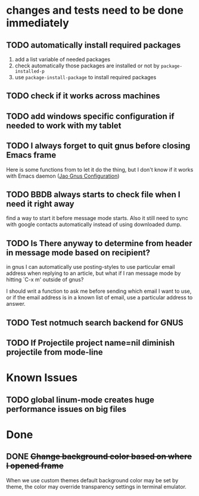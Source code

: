 #+OPTIONS: toc:1
* changes and tests need to be done immediately

** TODO automatically install required packages
  1) add a list variable of needed packages
  2) check automatically those packages are installed or not by =package-installed-p=
  3) use =package-install-package= to install required packages
** TODO check if it works across machines
** TODO add windows specific configuration if needed to work with my tablet
** TODO I always forget to quit gnus before closing Emacs frame

   Here is some functions from to let it do the thing, but I don't
   know if it works with Emacs daemon ([[http://git.hacks-galore.org/gitweb/jao?p=emacs.git;a=blob;f=custom/jao-gnus.el;h=8f83a8fa4920356098e0f2a7f5c8371db916d71b;hb=HEAD][Jao Gnus Configuration]])

** TODO BBDB always starts to check file when I need it right away

   find a way to start it before message mode starts. Also it still
   need to sync with google contacts automatically instead of using
   downloaded dump.

** TODO Is There anyway to determine from header in message mode based on recipient?

   in gnus I can automatically use posting-styles to use particular
   email address when replying to an article, but what if I ran
   message mode by hitting `C-x m' outside of gnus?

   I should writ a function to ask me before sending which email I
   want to use, or if the email address is in a known list of email,
   use a particular address to answer.

** TODO Test notmuch search backend for GNUS
** TODO If Projectile project name=nil diminish projectile from mode-line

* Known Issues
** TODO global linum-mode creates huge performance issues on big files 

* Done

** DONE +Change background color based on where I opened frame+
   CLOSED: [2015-10-23 Fri 13:01]

   When we use custom themes default background color may be set by
   theme, the color may override transparency settings in terminal
   emulator.

